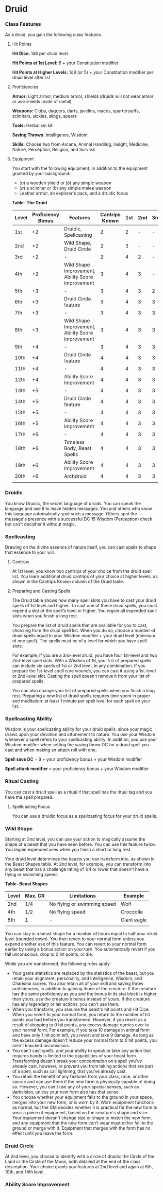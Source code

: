 * Druid
:PROPERTIES:
:CUSTOM_ID: druid
:END:
*** Class Features
:PROPERTIES:
:CUSTOM_ID: class-features
:END:
As a druid, you gain the following class features.

**** Hit Points
:PROPERTIES:
:CUSTOM_ID: hit-points
:END:
*Hit Dice:* 1d8 per druid level

*Hit Points at 1st Level:* 8 + your Constitution modifier

*Hit Points at Higher Levels:* 1d8 (or 5) + your Constitution modifier
per druid level after 1st

**** Proficiencies
:PROPERTIES:
:CUSTOM_ID: proficiencies
:END:
*Armor:* Light armor, medium armor, shields (druids will not wear armor
or use shields made of metal)

*Weapons:* Clubs, daggers, darts, javelins, maces, quarterstaffs,
scimitars, sickles, slings, spears

*Tools:* Herbalism kit

*Saving Throws:* Intelligence, Wisdom

*Skills:* Choose two from Arcana, Animal Handling, Insight, Medicine,
Nature, Perception, Religion, and Survival

**** Equipment
:PROPERTIES:
:CUSTOM_ID: equipment
:END:
You start with the following equipment, in addition to the equipment
granted by your background:

- (/a/) a wooden shield or (/b/) any simple weapon
- (/a/) a scimitar or (/b/) any simple melee weapon
- Leather armor, an explorer's pack, and a druidic focus

*Table- The Druid*

| Level | Proficiency Bonus | Features                                          | Cantrips Known | 1st | 2nd | 3rd | 4th | 5th | 6th | 7th | 8th | 9th |
|-------+-------------------+---------------------------------------------------+----------------+-----+-----+-----+-----+-----+-----+-----+-----+-----|
| 1st   | +2                | Druidic, Spellcasting                             | 2              | 2   | -   | -   | -   | -   | -   | -   | -   | -   |
| 2nd   | +2                | Wild Shape, Druid Circle                          | 2              | 3   | -   | -   | -   | -   | -   | -   | -   | -   |
| 3rd   | +2                | -                                                 | 2              | 4   | 2   | -   | -   | -   | -   | -   | -   | -   |
| 4th   | +2                | Wild Shape Improvement, Ability Score Improvement | 3              | 4   | 3   | -   | -   | -   | -   | -   | -   | -   |
| 5th   | +3                | -                                                 | 3              | 4   | 3   | 2   | -   | -   | -   | -   | -   | -   |
| 6th   | +3                | Druid Circle feature                              | 3              | 4   | 3   | 3   | -   | -   | -   | -   | -   | -   |
| 7th   | +3                | -                                                 | 3              | 4   | 3   | 3   | 1   | -   | -   | -   | -   | -   |
| 8th   | +3                | Wild Shape Improvement, Ability Score Improvement | 3              | 4   | 3   | 3   | 2   | -   | -   | -   | -   | -   |
| 9th   | +4                | -                                                 | 3              | 4   | 3   | 3   | 3   | 1   | -   | -   | -   | -   |
| 10th  | +4                | Druid Circle feature                              | 4              | 4   | 3   | 3   | 3   | 2   | -   | -   | -   | -   |
| 11th  | +4                | -                                                 | 4              | 4   | 3   | 3   | 3   | 2   | 1   | -   | -   | -   |
| 12th  | +4                | Ability Score Improvement                         | 4              | 4   | 3   | 3   | 3   | 2   | 1   | -   | -   | -   |
| 13th  | +5                | -                                                 | 4              | 4   | 3   | 3   | 3   | 2   | 1   | 1   | -   | -   |
| 14th  | +5                | Druid Circle feature                              | 4              | 4   | 3   | 3   | 3   | 2   | 1   | 1   | -   | -   |
| 15th  | +5                | -                                                 | 4              | 4   | 3   | 3   | 3   | 2   | 1   | 1   | 1   | -   |
| 16th  | +5                | Ability Score Improvement                         | 4              | 4   | 3   | 3   | 3   | 2   | 1   | 1   | 1   | -   |
| 17th  | +6                | -                                                 | 4              | 4   | 3   | 3   | 3   | 2   | 1   | 1   | 1   | 1   |
| 18th  | +6                | Timeless Body, Beast Spells                       | 4              | 4   | 3   | 3   | 3   | 3   | 1   | 1   | 1   | 1   |
| 19th  | +6                | Ability Score Improvement                         | 4              | 4   | 3   | 3   | 3   | 3   | 2   | 1   | 1   | 1   |
| 20th  | +6                | Archdruid                                         | 4              | 4   | 3   | 3   | 3   | 3   | 2   | 2   | 1   | 1   |
|       |                   |                                                   |                |     |     |     |     |     |     |     |     |     |

*** Druidic
:PROPERTIES:
:CUSTOM_ID: druidic
:END:
You know Druidic, the secret language of druids. You can speak the
language and use it to leave hidden messages. You and others who know
this language automatically spot such a message. Others spot the
message's presence with a successful DC 15 Wisdom (Perception) check but
can't decipher it without magic.

*** Spellcasting
:PROPERTIES:
:CUSTOM_ID: spellcasting
:END:
Drawing on the divine essence of nature itself, you can cast spells to
shape that essence to your will.

**** Cantrips
:PROPERTIES:
:CUSTOM_ID: cantrips
:END:
At 1st level, you know two cantrips of your choice from the druid spell
list. You learn additional druid cantrips of your choice at higher
levels, as shown in the Cantrips Known column of the Druid table.

**** Preparing and Casting Spells
:PROPERTIES:
:CUSTOM_ID: preparing-and-casting-spells
:END:
The Druid table shows how many spell slots you have to cast your druid
spells of 1st level and higher. To cast one of these druid spells, you
must expend a slot of the spell's level or higher. You regain all
expended spell slots when you finish a long rest.

You prepare the list of druid spells that are available for you to cast,
choosing from the druid spell list. When you do so, choose a number of
druid spells equal to your Wisdom modifier + your druid level (minimum
of one spell). The spells must be of a level for which you have spell
slots.

For example, if you are a 3rd-level druid, you have four 1st-level and
two 2nd-level spell slots. With a Wisdom of 16, your list of prepared
spells can include six spells of 1st or 2nd level, in any combination.
If you prepare the 1st-level spell /cure wounds/, you can cast it using
a 1st-level or 2nd-level slot. Casting the spell doesn't remove it from
your list of prepared spells.

You can also change your list of prepared spells when you finish a long
rest. Preparing a new list of druid spells requires time spent in prayer
and meditation: at least 1 minute per spell level for each spell on your
list.

*** Spellcasting Ability
:PROPERTIES:
:CUSTOM_ID: spellcasting-ability
:END:
Wisdom is your spellcasting ability for your druid spells, since your
magic draws upon your devotion and attunement to nature. You use your
Wisdom whenever a spell refers to your spellcasting ability. In
addition, you use your Wisdom modifier when setting the saving throw DC
for a druid spell you cast and when making an attack roll with one.

*Spell save DC* = 8 + your proficiency bonus + your Wisdom modifier

*Spell attack modifier* = your proficiency bonus + your Wisdom modifier

*** Ritual Casting
:PROPERTIES:
:CUSTOM_ID: ritual-casting
:END:
You can cast a druid spell as a ritual if that spell has the ritual tag
and you have the spell prepared.

**** Spellcasting Focus
:PROPERTIES:
:CUSTOM_ID: spellcasting-focus
:END:
You can use a druidic focus as a spellcasting focus for your druid
spells.

*** Wild Shape
:PROPERTIES:
:CUSTOM_ID: wild-shape
:END:
Starting at 2nd level, you can use your action to magically assume the
shape of a beast that you have seen before. You can use this feature
twice. You regain expended uses when you finish a short or long rest.

Your druid level determines the beasts you can transform into, as shown
in the Beast Shapes table. At 2nd level, for example, you can transform
into any beast that has a challenge rating of 1/4 or lower that doesn't
have a flying or swimming speed.

*Table- Beast Shapes*

| Level | Max. CR | Limitations                 | Example     |
|-------+---------+-----------------------------+-------------|
| 2nd   | 1/4     | No flying or swimming speed | Wolf        |
| 4th   | 1/2     | No flying speed             | Crocodile   |
| 8th   | 1       | -                           | Giant eagle |
|       |         |                             |             |

You can stay in a beast shape for a number of hours equal to half your
druid level (rounded down). You then revert to your normal form unless
you expend another use of this feature. You can revert to your normal
form earlier by using a bonus action on your turn. You automatically
revert if you fall unconscious, drop to 0 hit points, or die.

While you are transformed, the following rules apply:

- Your game statistics are replaced by the statistics of the beast, but
  you retain your alignment, personality, and Intelligence, Wisdom, and
  Charisma scores. You also retain all of your skill and saving throw
  proficiencies, in addition to gaining those of the creature. If the
  creature has the same proficiency as you and the bonus in its stat
  block is higher than yours, use the creature's bonus instead of yours.
  If the creature has any legendary or lair actions, you can't use them.
- When you transform, you assume the beast's hit points and Hit Dice.
  When you revert to your normal form, you return to the number of hit
  points you had before you transformed. However, if you revert as a
  result of dropping to 0 hit points, any excess damage carries over to
  your normal form. For example, if you take 10 damage in animal form
  and have only 1 hit point left, you revert and take 9 damage. As long
  as the excess damage doesn't reduce your normal form to 0 hit points,
  you aren't knocked unconscious.
- You can't cast spells, and your ability to speak or take any action
  that requires hands is limited to the capabilities of your beast form.
  Transforming doesn't break your concentration on a spell you've
  already cast, however, or prevent you from taking actions that are
  part of a spell, such as call lightning, that you've already cast.
- You retain the benefit of any features from your class, race, or other
  source and can use them if the new form is physically capable of doing
  so. However, you can't use any of your special senses, such as
  darkvision, unless your new form also has that sense.
- You choose whether your equipment falls to the ground in your space,
  merges into your new form, or is worn by it. Worn equipment functions
  as normal, but the GM decides whether it is practical for the new form
  to wear a piece of equipment, based on the creature's shape and size.
  Your equipment doesn't change size or shape to match the new form, and
  any equipment that the new form can't wear must either fall to the
  ground or merge with it. Equipment that merges with the form has no
  effect until you leave the form.

*** Druid Circle
:PROPERTIES:
:CUSTOM_ID: druid-circle
:END:
At 2nd level, you choose to identify with a circle of druids: the Circle
of the Land or the Circle of the Moon, both detailed at the end of the
class description. Your choice grants you features at 2nd level and
again at 6th, 10th, and 14th level.

*** Ability Score Improvement
:PROPERTIES:
:CUSTOM_ID: ability-score-improvement
:END:
When you reach 4th level, and again at 8th, 12th, 16th, and 19th level,
you can increase one ability score of your choice by 2, or you can
increase two ability scores of your choice by 1. As normal, you can't
increase an ability score above 20 using this feature.

*** Timeless Body
:PROPERTIES:
:CUSTOM_ID: timeless-body
:END:
Starting at 18th level, the primal magic that you wield causes you to
age more slowly. For every 10 years that pass, your body ages only 1
year.

*** Beast Spells
:PROPERTIES:
:CUSTOM_ID: beast-spells
:END:
Beginning at 18th level, you can cast many of your druid spells in any
shape you assume using Wild Shape. You can perform the somatic and
verbal components of a druid spell while in a beast shape, but you
aren't able to provide material components.

*** Archdruid
:PROPERTIES:
:CUSTOM_ID: archdruid
:END:
At 20th level, you can use your Wild Shape an unlimited number of times.

Additionally, you can ignore the verbal and somatic components of your
druid spells, as well as any material components that lack a cost and
aren't consumed by a spell. You gain this benefit in both your normal
shape and your beast shape from Wild Shape.

** Druid Circles
:PROPERTIES:
:CUSTOM_ID: druid-circles
:END:
*** Circle of the Land
:PROPERTIES:
:CUSTOM_ID: circle-of-the-land
:END:
The Circle of the Land is made up of mystics and sages who safeguard
ancient knowledge and rites through a vast oral tradition. These druids
meet within sacred circles of trees or standing stones to whisper primal
secrets in Druidic. The circle's wisest members preside as the chief
priests of communities that hold to the Old Faith and serve as advisors
to the rulers of those folk. As a member of this circle, your magic is
influenced by the land where you were initiated into the circle's
mysterious rites.

**** Bonus Cantrip
:PROPERTIES:
:CUSTOM_ID: bonus-cantrip
:END:
When you choose this circle at 2nd level, you learn one additional druid
cantrip of your choice.

**** Natural Recovery
:PROPERTIES:
:CUSTOM_ID: natural-recovery
:END:
Starting at 2nd level, you can regain some of your magical energy by
sitting in meditation and communing with nature. During a short rest,
you choose expended spell slots to recover. The spell slots can have a
combined level that is equal to or less than half your druid level
(rounded up), and none of the slots can be 6th level or higher. You
can't use this feature again until you finish a long rest.

For example, when you are a 4th-level druid, you can recover up to two
levels worth of spell slots. You can recover either a 2nd-level slot or
two 1st-level slots.

**** Circle Spells
:PROPERTIES:
:CUSTOM_ID: circle-spells
:END:
Your mystical connection to the land infuses you with the ability to
cast certain spells. At 3rd, 5th, 7th, and 9th level you gain access to
circle spells connected to the land where you became a druid. Choose
that land-arctic, coast, desert, forest, grassland, mountain, or
swamp-and consult the associated list of spells.

Once you gain access to a circle spell, you always have it prepared, and
it doesn't count against the number of spells you can prepare each day.
If you gain access to a spell that doesn't appear on the druid spell
list, the spell is nonetheless a druid spell for you.

*Table- Arctic Circle Spells*

| Druid Level | Circle Spells                     |
|-------------+-----------------------------------|
| 3rd         | hold person, spike growth         |
| 5th         | sleet storm, slow                 |
| 7th         | freedom of movement, ice storm    |
| 9th         | commune with nature, cone of cold |
|             |                                   |

*Table- Coast Circle Spells*

| Druid Level | Circle Spells                      |
|-------------+------------------------------------|
| 3rd         | mirror image, misty step           |
| 5th         | water breathing, water walk        |
| 7th         | control water, freedom of movement |
| 9th         | conjure elemental, scrying         |
|             |                                    |

*Table- Desert Circle Spells*

| Druid Level | Circle Spells                                 |
|-------------+-----------------------------------------------|
| 3rd         | blur, silence                                 |
| 5th         | create food and water, protection from energy |
| 7th         | blight, hallucinatory terrain                 |
| 9th         | insect plague, wall of stone                  |
|             |                                               |

*Table- Forest Circle Spells*

| Druid Level | Circle Spells                    |
|-------------+----------------------------------|
| 3rd         | barkskin, spider climb           |
| 5th         | call lightning, plant growth     |
| 7th         | divination, freedom of movement  |
| 9th         | commune with nature, tree stride |
|             |                                  |

*Table- Grassland Circle Spells*

| Druid Level | Circle Spells                    |
|-------------+----------------------------------|
| 3rd         | invisibility, pass without trace |
| 5th         | daylight, haste                  |
| 7th         | divination, freedom of movement  |
| 9th         | dream, insect plague             |
|             |                                  |

*Table- Mountain Circle Spells*

| Druid Level | Circle Spells                   |
|-------------+---------------------------------|
| 3rd         | spider climb, spike growth      |
| 5th         | lightning bolt, meld into stone |
| 7th         | stone shape, stoneskin          |
| 9th         | passwall, wall of stone         |
|             |                                 |

*Table- Swamp Circle Spells*

| Druid Level | Circle Spells                        |
|-------------+--------------------------------------|
| 3rd         | acid arrow, darkness                 |
| 5th         | water walk, stinking cloud           |
| 7th         | freedom of movement, locate creature |
| 9th         | insect plague, scrying               |
|             |                                      |

**** Land's Stride
:PROPERTIES:
:CUSTOM_ID: lands-stride
:END:
Starting at 6th level, moving through nonmagical difficult terrain costs
you no extra movement. You can also pass through nonmagical plants
without being slowed by them and without taking damage from them if they
have thorns, spines, or a similar hazard.

In addition, you have advantage on saving throws against plants that are
magically created or manipulated to impede movement, such those created
by the /entangle/ spell.

**** Nature's Ward
:PROPERTIES:
:CUSTOM_ID: natures-ward
:END:
When you reach 10th level, you can't be charmed or frightened by
elementals or fey, and you are immune to poison and disease.

**** Nature's Sanctuary
:PROPERTIES:
:CUSTOM_ID: natures-sanctuary
:END:
When you reach 14th level, creatures of the natural world sense your
connection to nature and become hesitant to attack you. When a beast or
plant creature attacks you, that creature must make a Wisdom saving
throw against your druid spell save DC. On a failed save, the creature
must choose a different target, or the attack automatically misses. On a
successful save, the creature is immune to this effect for 24 hours.

The creature is aware of this effect before it makes its attack against
you.

#+begin_quote
*Sacred Plants and Wood*

A druid holds certain plants to be sacred, particularly alder, ash,
birch, elder, hazel, holly, juniper, mistletoe, oak, rowan, willow, and
yew. Druids often use such plants as part of a spellcasting focus,
incorporating lengths of oak or yew or sprigs of mistletoe.

Similarly, a druid uses such woods to make other objects, such as
weapons and shields. Yew is associated with death and rebirth, so weapon
handles for scimitars or sickles might be fashioned from it. Ash is
associated with life and oak with strength. These woods make excellent
hafts or whole weapons, such as clubs or quarterstaffs, as well as
shields. Alder is associated with air, and it might be used for thrown
weapons, such as darts or javelins.

Druids from regions that lack the plants described here have chosen
other plants to take on similar uses. For instance, a druid of a desert
region might value the yucca tree and cactus plants.

*Druids and the Gods*

Some druids venerate the forces of nature themselves, but most druids
are devoted to one of the many nature deities worshiped in the
multiverse (the lists of gods in appendix B include many such deities).
The worship of these deities is often considered a more ancient
tradition than the faiths of clerics and urbanized peoples.

#+end_quote
